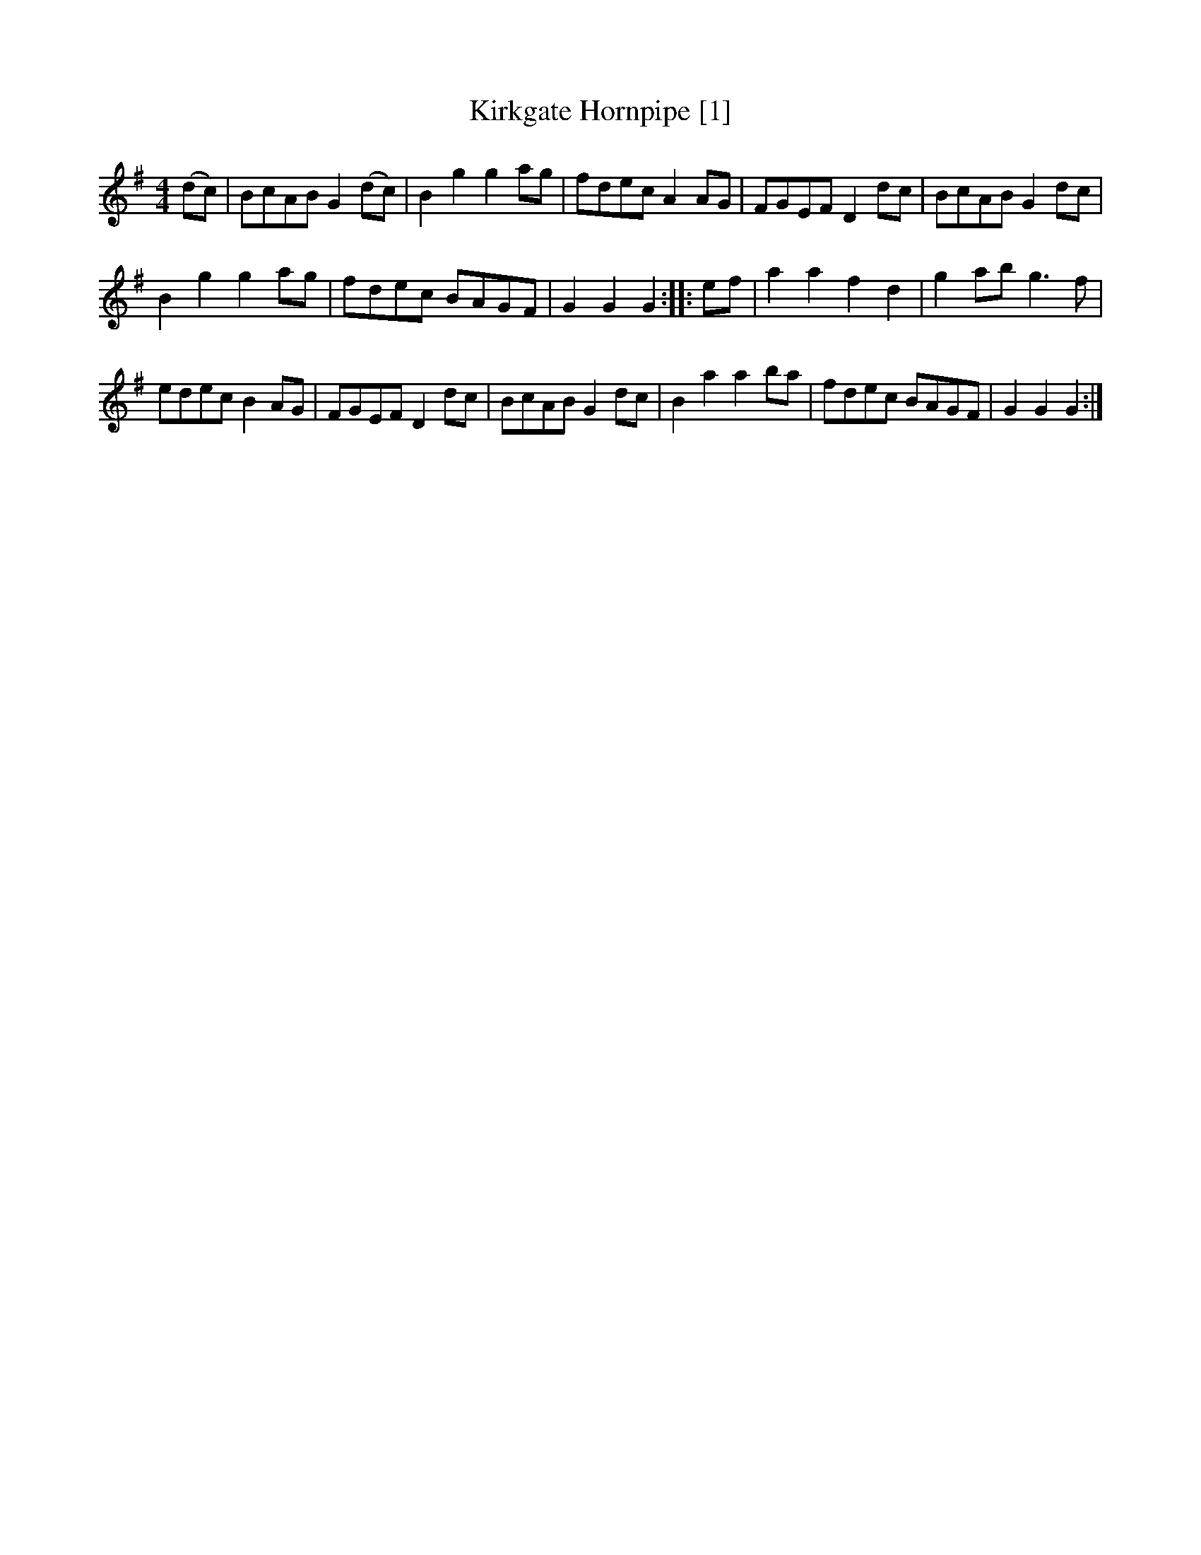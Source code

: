 X:1
T:Kirkgate Hornpipe [1]
M:4/4
L:1/8
R:Hornpipe
B:Kidson - Old English Country Dances (1890)
Z:AK/Fiddler's Companion
K:G
(dc)|BcAB G2 (dc)|B2g2g2 ag|fdec A2 AG|FGEF D2 dc|BcAB G2 dc|
B2g2g2 ag|fdec BAGF|G2G2G2::ef|a2a2f2d2|g2 ab g3f|
edec B2 AG|FGEF D2 dc|BcAB G2 dc|B2a2a2 ba|fdec BAGF|G2G2G2:|
